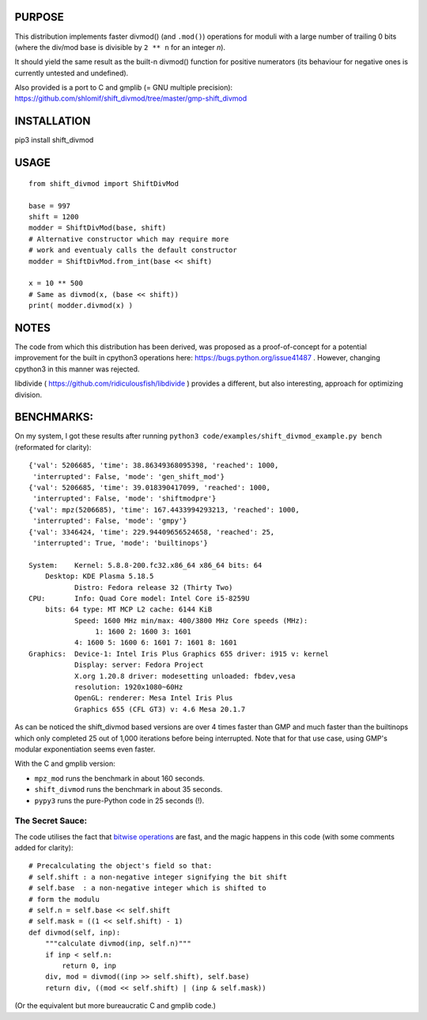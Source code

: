 PURPOSE
=======

This distribution implements faster divmod() (and ``.mod()``) operations
for moduli with a large number of trailing 0 bits (where the div/mod base
is divisible by ``2 ** n`` for an integer `n`).

It should yield the same result as the built-n divmod() function for
positive numerators (its behaviour for negative ones is currently
untested and undefined).

Also provided is a port to C and gmplib (= GNU multiple precision):
https://github.com/shlomif/shift_divmod/tree/master/gmp-shift_divmod

INSTALLATION
============

pip3 install shift_divmod

USAGE
=====

::

    from shift_divmod import ShiftDivMod

    base = 997
    shift = 1200
    modder = ShiftDivMod(base, shift)
    # Alternative constructor which may require more
    # work and eventualy calls the default constructor
    modder = ShiftDivMod.from_int(base << shift)

    x = 10 ** 500
    # Same as divmod(x, (base << shift))
    print( modder.divmod(x) )

NOTES
=====

The code from which this distribution has been derived, was proposed as a
proof-of-concept for a potential improvement for the built in cpython3
operations here: https://bugs.python.org/issue41487 . However, changing cpython3
in this manner was rejected.

libdivide ( https://github.com/ridiculousfish/libdivide ) provides a
different, but also interesting, approach for optimizing division.

BENCHMARKS:
===========

On my system, I got these results after running
``python3 code/examples/shift_divmod_example.py bench`` (reformated
for clarity):

::

    {'val': 5206685, 'time': 38.86349368095398, 'reached': 1000,
     'interrupted': False, 'mode': 'gen_shift_mod'}
    {'val': 5206685, 'time': 39.018390417099, 'reached': 1000,
     'interrupted': False, 'mode': 'shiftmodpre'}
    {'val': mpz(5206685), 'time': 167.4433994293213, 'reached': 1000,
     'interrupted': False, 'mode': 'gmpy'}
    {'val': 3346424, 'time': 229.94409656524658, 'reached': 25,
     'interrupted': True, 'mode': 'builtinops'}

    System:    Kernel: 5.8.8-200.fc32.x86_64 x86_64 bits: 64
        Desktop: KDE Plasma 5.18.5
               Distro: Fedora release 32 (Thirty Two)
    CPU:       Info: Quad Core model: Intel Core i5-8259U
        bits: 64 type: MT MCP L2 cache: 6144 KiB
               Speed: 1600 MHz min/max: 400/3800 MHz Core speeds (MHz):
                    1: 1600 2: 1600 3: 1601
               4: 1600 5: 1600 6: 1601 7: 1601 8: 1601
    Graphics:  Device-1: Intel Iris Plus Graphics 655 driver: i915 v: kernel
               Display: server: Fedora Project
               X.org 1.20.8 driver: modesetting unloaded: fbdev,vesa
               resolution: 1920x1080~60Hz
               OpenGL: renderer: Mesa Intel Iris Plus
               Graphics 655 (CFL GT3) v: 4.6 Mesa 20.1.7

As can be noticed the shift_divmod based versions are over 4 times faster than
GMP and much faster than the builtinops which only completed 25 out of 1,000 iterations
before being interrupted. Note that for that use case, using GMP's modular exponentiation
seems even faster.

With the C and gmplib version:

- ``mpz_mod`` runs the benchmark in about 160 seconds.
- ``shift_divmod`` runs the benchmark in about 35 seconds.
- ``pypy3`` runs the pure-Python code in 25 seconds (!).

The Secret Sauce:
-----------------

The code utilises the fact that `bitwise operations <https://en.wikipedia.org/wiki/Bitwise_operation>`_
are fast, and the magic happens in this code (with some comments added for clarity):

::

    # Precalculating the object's field so that:
    # self.shift : a non-negative integer signifying the bit shift
    # self.base  : a non-negative integer which is shifted to
    # form the modulu
    # self.n = self.base << self.shift
    # self.mask = ((1 << self.shift) - 1)
    def divmod(self, inp):
        """calculate divmod(inp, self.n)"""
        if inp < self.n:
            return 0, inp
        div, mod = divmod((inp >> self.shift), self.base)
        return div, ((mod << self.shift) | (inp & self.mask))

(Or the equivalent but more bureaucratic C and gmplib code.)
